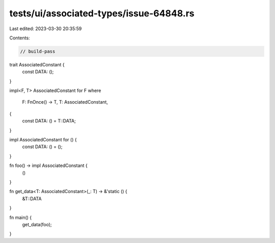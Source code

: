 tests/ui/associated-types/issue-64848.rs
========================================

Last edited: 2023-03-30 20:35:59

Contents:

.. code-block:: rs

    // build-pass

trait AssociatedConstant {
    const DATA: ();
}

impl<F, T> AssociatedConstant for F
where
    F: FnOnce() -> T,
    T: AssociatedConstant,
{
    const DATA: () = T::DATA;
}

impl AssociatedConstant for () {
    const DATA: () = ();
}

fn foo() -> impl AssociatedConstant {
    ()
}

fn get_data<T: AssociatedConstant>(_: T) -> &'static () {
    &T::DATA
}

fn main() {
    get_data(foo);
}


